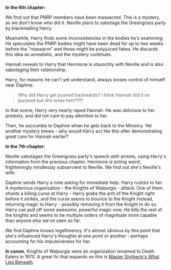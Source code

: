 :PROPERTIES:
:Author: tusing
:Score: 1
:DateUnix: 1436662416.0
:DateShort: 2015-Jul-12
:END:

**** *In the 6th chapter:*
     :PROPERTIES:
     :CUSTOM_ID: in-the-6th-chapter
     :END:
We find out that PNRP members have been massacred. This is a mystery, as we don't know who did it. Neville plans to sabotage the Greengrass party by blackmailing Harry.

Meanwhile, Harry finds some inconsistencies in the bodies he's examining. He speculates the PNRP bodies might have been dead for up to two weeks before the "massacre" and these might be polyjuiced fakes. He discards this idea as unrealistic, and the mystery continues.

Hannah reveals to Harry that Hermione is staunchly with Neville and is also sabotaging their relationship.

Harry, for reasons he can't yet understand, always looses control of himself near Daphne.

#+begin_quote
  Why did Harry get pushed backwards? I think Hannah did it on purpose but she loves him?!?!?
#+end_quote

In that scene, Harry very nearly raped Hannah. He was oblivious to her protests, and did not care to pay attention to her.

Then, he succumbs to Daphne when he gets back to the Ministry. Yet another mystery brews - why would Harry act like this after demonstrating great care for Hannah earlier?

**** *In the 7th chapter:*
     :PROPERTIES:
     :CUSTOM_ID: in-the-7th-chapter
     :END:
Neville sabotages the Greengrass party's speech with arrests, using Harry's information from the previous chapter. Hermione is acting weird, frighteningly mindlessly subservient to Neville. We find out she's Neville's wife.

Daphne sends Harry a note asking for immediate help. Harry rushes to her. A mysterious organization - the Knights of Walpurgis - attack. One of them shoots a killing curse at Harry - Harry grabs the arm of the Knight right before it strikes, and the curse seems to bounce to the Knight instead, returning magic to Harry - possibly removing it from the Knight to do so. Harry can pull off some awesome, powerful magic now. He kills the rest of the knights and seems to be multiple orders of magnitude more capable than anyone else we've seen so far.

We find Daphne knows legellimency. It's almost obvious by this point that she's influenced Harry's thoughts at one point or another - perhaps accounting for his impulsiveness for her.

*In canon*, Knights of Walpurgis were an organization renamed to Death Eaters in 1970. A great fic that expands on this is [[https://www.fanfiction.net/s/3688693/1/What-Lies-Beneath][Master Slytherin's What Lies Beneath]].